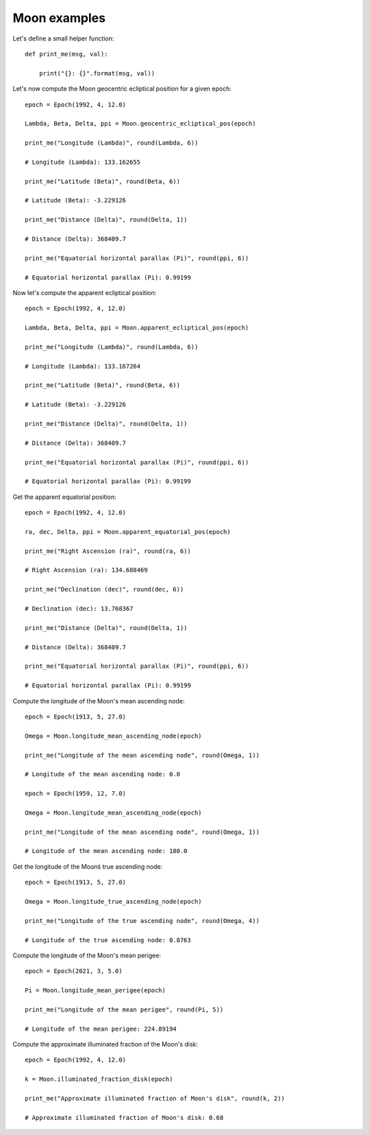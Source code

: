 Moon examples
*************

Let's define a small helper function::

    def print_me(msg, val):

        print("{}: {}".format(msg, val))

Let's now compute the Moon geocentric ecliptical position for a given epoch::

    epoch = Epoch(1992, 4, 12.0)

    Lambda, Beta, Delta, ppi = Moon.geocentric_ecliptical_pos(epoch)

    print_me("Longitude (Lambda)", round(Lambda, 6))

    # Longitude (Lambda): 133.162655

    print_me("Latitude (Beta)", round(Beta, 6))

    # Latitude (Beta): -3.229126

    print_me("Distance (Delta)", round(Delta, 1))

    # Distance (Delta): 368409.7

    print_me("Equatorial horizontal parallax (Pi)", round(ppi, 6))

    # Equatorial horizontal parallax (Pi): 0.99199

Now let's compute the apparent ecliptical position::

    epoch = Epoch(1992, 4, 12.0)

    Lambda, Beta, Delta, ppi = Moon.apparent_ecliptical_pos(epoch)

    print_me("Longitude (Lambda)", round(Lambda, 6))

    # Longitude (Lambda): 133.167264

    print_me("Latitude (Beta)", round(Beta, 6))

    # Latitude (Beta): -3.229126

    print_me("Distance (Delta)", round(Delta, 1))

    # Distance (Delta): 368409.7

    print_me("Equatorial horizontal parallax (Pi)", round(ppi, 6))

    # Equatorial horizontal parallax (Pi): 0.99199

Get the apparent equatorial position::

    epoch = Epoch(1992, 4, 12.0)

    ra, dec, Delta, ppi = Moon.apparent_equatorial_pos(epoch)

    print_me("Right Ascension (ra)", round(ra, 6))

    # Right Ascension (ra): 134.688469

    print_me("Declination (dec)", round(dec, 6))

    # Declination (dec): 13.768367

    print_me("Distance (Delta)", round(Delta, 1))

    # Distance (Delta): 368409.7

    print_me("Equatorial horizontal parallax (Pi)", round(ppi, 6))

    # Equatorial horizontal parallax (Pi): 0.99199

Compute the longitude of the Moon's mean ascending node::

    epoch = Epoch(1913, 5, 27.0)

    Omega = Moon.longitude_mean_ascending_node(epoch)

    print_me("Longitude of the mean ascending node", round(Omega, 1))

    # Longitude of the mean ascending node: 0.0

    epoch = Epoch(1959, 12, 7.0)

    Omega = Moon.longitude_mean_ascending_node(epoch)

    print_me("Longitude of the mean ascending node", round(Omega, 1))

    # Longitude of the mean ascending node: 180.0

Get the longitude of the Moonś true ascending node::

    epoch = Epoch(1913, 5, 27.0)

    Omega = Moon.longitude_true_ascending_node(epoch)

    print_me("Longitude of the true ascending node", round(Omega, 4))

    # Longitude of the true ascending node: 0.8763

Compute the longitude of the Moon's mean perigee::

    epoch = Epoch(2021, 3, 5.0)

    Pi = Moon.longitude_mean_perigee(epoch)

    print_me("Longitude of the mean perigee", round(Pi, 5))

    # Longitude of the mean perigee: 224.89194

Compute the approximate illuminated fraction of the Moon's disk::

    epoch = Epoch(1992, 4, 12.0)

    k = Moon.illuminated_fraction_disk(epoch)

    print_me("Approximate illuminated fraction of Moon's disk", round(k, 2))

    # Approximate illuminated fraction of Moon's disk: 0.68

